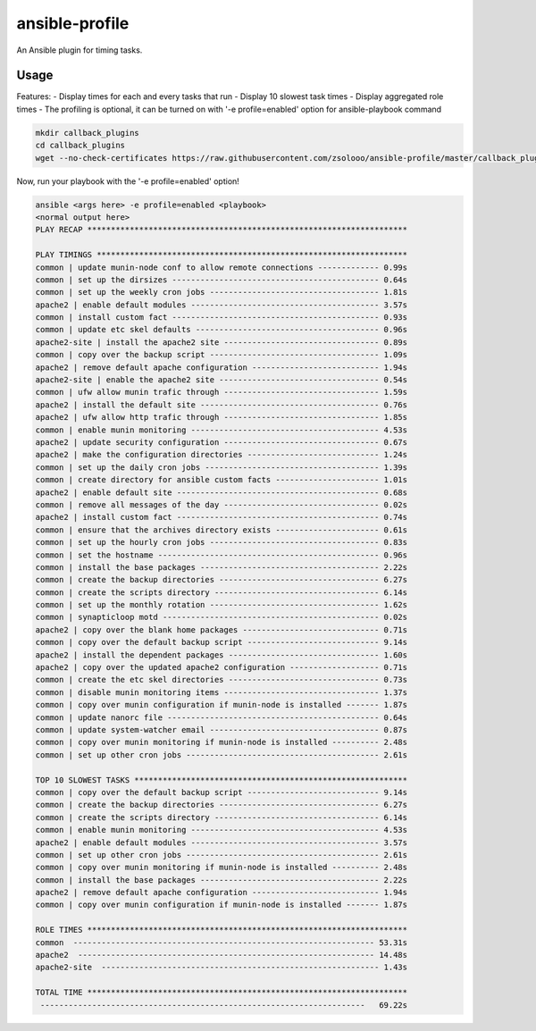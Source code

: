 ===============
ansible-profile
===============

An Ansible plugin for timing tasks.


Usage
^^^^^

Features:
- Display times for each and every tasks that run
- Display 10 slowest task times
- Display aggregated role times
- The profiling is optional, it can be turned on with '-e profile=enabled' option for ansible-playbook command

.. code-block:: bash

    mkdir callback_plugins
    cd callback_plugins
    wget --no-check-certificates https://raw.githubusercontent.com/zsolooo/ansible-profile/master/callback_plugins/profile_tasks.py


Now, run your playbook with the '-e profile=enabled' option!

.. code-block:: bash

   ansible <args here> -e profile=enabled <playbook>
   <normal output here>
   PLAY RECAP ******************************************************************** 

   PLAY TIMINGS ****************************************************************** 
   common | update munin-node conf to allow remote connections ------------- 0.99s
   common | set up the dirsizes -------------------------------------------- 0.64s
   common | set up the weekly cron jobs ------------------------------------ 1.81s
   apache2 | enable default modules ---------------------------------------- 3.57s
   common | install custom fact -------------------------------------------- 0.93s
   common | update etc skel defaults --------------------------------------- 0.96s
   apache2-site | install the apache2 site --------------------------------- 0.89s
   common | copy over the backup script ------------------------------------ 1.09s
   apache2 | remove default apache configuration --------------------------- 1.94s
   apache2-site | enable the apache2 site ---------------------------------- 0.54s
   common | ufw allow munin trafic through --------------------------------- 1.59s
   apache2 | install the default site -------------------------------------- 0.76s
   apache2 | ufw allow http trafic through --------------------------------- 1.85s
   common | enable munin monitoring ---------------------------------------- 4.53s
   apache2 | update security configuration --------------------------------- 0.67s
   apache2 | make the configuration directories ---------------------------- 1.24s
   common | set up the daily cron jobs ------------------------------------- 1.39s
   common | create directory for ansible custom facts ---------------------- 1.01s
   apache2 | enable default site ------------------------------------------- 0.68s
   common | remove all messages of the day --------------------------------- 0.02s
   apache2 | install custom fact ------------------------------------------- 0.74s
   common | ensure that the archives directory exists ---------------------- 0.61s
   common | set up the hourly cron jobs ------------------------------------ 0.83s
   common | set the hostname ----------------------------------------------- 0.96s
   common | install the base packages -------------------------------------- 2.22s
   common | create the backup directories ---------------------------------- 6.27s
   common | create the scripts directory ----------------------------------- 6.14s
   common | set up the monthly rotation ------------------------------------ 1.62s
   common | synapticloop motd ---------------------------------------------- 0.02s
   apache2 | copy over the blank home packages ----------------------------- 0.71s
   common | copy over the default backup script ---------------------------- 9.14s
   apache2 | install the dependent packages -------------------------------- 1.60s
   apache2 | copy over the updated apache2 configuration ------------------- 0.71s
   common | create the etc skel directories -------------------------------- 0.73s
   common | disable munin monitoring items --------------------------------- 1.37s
   common | copy over munin configuration if munin-node is installed ------- 1.87s
   common | update nanorc file --------------------------------------------- 0.64s
   common | update system-watcher email ------------------------------------ 0.87s
   common | copy over munin monitoring if munin-node is installed ---------- 2.48s
   common | set up other cron jobs ----------------------------------------- 2.61s
   
   TOP 10 SLOWEST TASKS ********************************************************** 
   common | copy over the default backup script ---------------------------- 9.14s
   common | create the backup directories ---------------------------------- 6.27s
   common | create the scripts directory ----------------------------------- 6.14s
   common | enable munin monitoring ---------------------------------------- 4.53s
   apache2 | enable default modules ---------------------------------------- 3.57s
   common | set up other cron jobs ----------------------------------------- 2.61s
   common | copy over munin monitoring if munin-node is installed ---------- 2.48s
   common | install the base packages -------------------------------------- 2.22s
   apache2 | remove default apache configuration --------------------------- 1.94s
   common | copy over munin configuration if munin-node is installed ------- 1.87s
   
   ROLE TIMES ******************************************************************** 
   common  ---------------------------------------------------------------- 53.31s
   apache2  --------------------------------------------------------------- 14.48s
   apache2-site  ----------------------------------------------------------- 1.43s
   
   TOTAL TIME ******************************************************************** 
    ---------------------------------------------------------------------   69.22s
